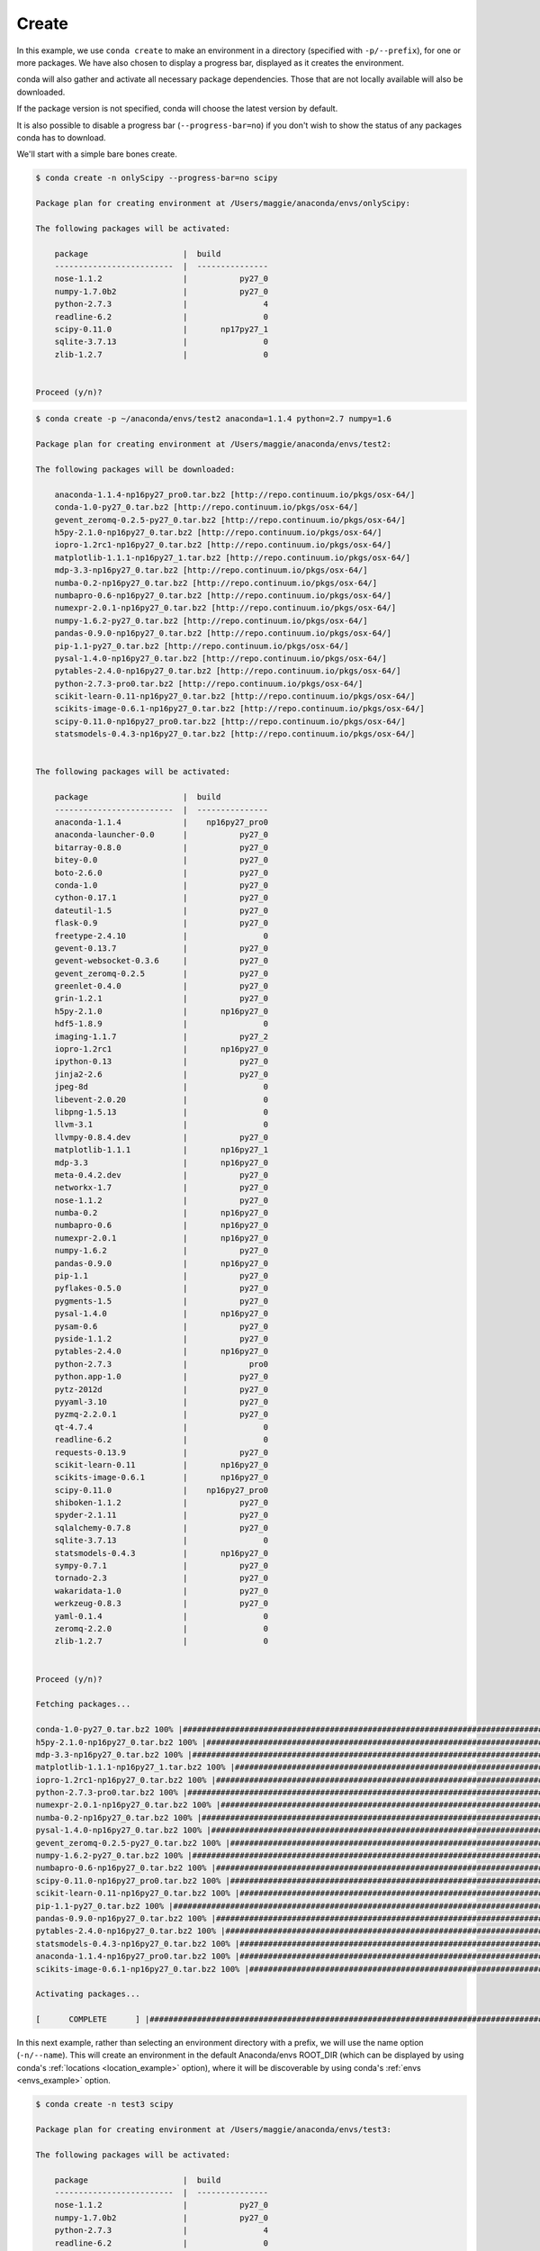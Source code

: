 .. _create_example:

Create
------

In this example, we use ``conda create`` to make an environment in
a directory (specified with ``-p/--prefix``), for one or more packages.  We have also chosen to display
a progress bar, displayed as it creates the environment.


conda will also gather and activate all necessary package dependencies.  Those that are
not locally available will also be downloaded.

If the package version is not specified, conda will choose the latest version by
default.

It is also possible to disable a progress bar (``--progress-bar=no``) if you don't wish to show the status of any
packages conda has to download.

We'll start with a simple bare bones create.  

.. code-block:: bash

    $ conda create -n onlyScipy --progress-bar=no scipy

    Package plan for creating environment at /Users/maggie/anaconda/envs/onlyScipy:

    The following packages will be activated:

        package                    |  build          
        -------------------------  |  ---------------
        nose-1.1.2                 |           py27_0
        numpy-1.7.0b2              |           py27_0
        python-2.7.3               |                4
        readline-6.2               |                0
        scipy-0.11.0               |       np17py27_1
        sqlite-3.7.13              |                0
        zlib-1.2.7                 |                0


    Proceed (y/n)?


.. code-block:: bash

    $ conda create -p ~/anaconda/envs/test2 anaconda=1.1.4 python=2.7 numpy=1.6

    Package plan for creating environment at /Users/maggie/anaconda/envs/test2:

    The following packages will be downloaded:

        anaconda-1.1.4-np16py27_pro0.tar.bz2 [http://repo.continuum.io/pkgs/osx-64/]
        conda-1.0-py27_0.tar.bz2 [http://repo.continuum.io/pkgs/osx-64/]
        gevent_zeromq-0.2.5-py27_0.tar.bz2 [http://repo.continuum.io/pkgs/osx-64/]
        h5py-2.1.0-np16py27_0.tar.bz2 [http://repo.continuum.io/pkgs/osx-64/]
        iopro-1.2rc1-np16py27_0.tar.bz2 [http://repo.continuum.io/pkgs/osx-64/]
        matplotlib-1.1.1-np16py27_1.tar.bz2 [http://repo.continuum.io/pkgs/osx-64/]
        mdp-3.3-np16py27_0.tar.bz2 [http://repo.continuum.io/pkgs/osx-64/]
        numba-0.2-np16py27_0.tar.bz2 [http://repo.continuum.io/pkgs/osx-64/]
        numbapro-0.6-np16py27_0.tar.bz2 [http://repo.continuum.io/pkgs/osx-64/]
        numexpr-2.0.1-np16py27_0.tar.bz2 [http://repo.continuum.io/pkgs/osx-64/]
        numpy-1.6.2-py27_0.tar.bz2 [http://repo.continuum.io/pkgs/osx-64/]
        pandas-0.9.0-np16py27_0.tar.bz2 [http://repo.continuum.io/pkgs/osx-64/]
        pip-1.1-py27_0.tar.bz2 [http://repo.continuum.io/pkgs/osx-64/]
        pysal-1.4.0-np16py27_0.tar.bz2 [http://repo.continuum.io/pkgs/osx-64/]
        pytables-2.4.0-np16py27_0.tar.bz2 [http://repo.continuum.io/pkgs/osx-64/]
        python-2.7.3-pro0.tar.bz2 [http://repo.continuum.io/pkgs/osx-64/]
        scikit-learn-0.11-np16py27_0.tar.bz2 [http://repo.continuum.io/pkgs/osx-64/]
        scikits-image-0.6.1-np16py27_0.tar.bz2 [http://repo.continuum.io/pkgs/osx-64/]
        scipy-0.11.0-np16py27_pro0.tar.bz2 [http://repo.continuum.io/pkgs/osx-64/]
        statsmodels-0.4.3-np16py27_0.tar.bz2 [http://repo.continuum.io/pkgs/osx-64/]


    The following packages will be activated:

        package                    |  build          
        -------------------------  |  ---------------
        anaconda-1.1.4             |    np16py27_pro0
        anaconda-launcher-0.0      |           py27_0
        bitarray-0.8.0             |           py27_0
        bitey-0.0                  |           py27_0
        boto-2.6.0                 |           py27_0
        conda-1.0                  |           py27_0
        cython-0.17.1              |           py27_0
        dateutil-1.5               |           py27_0
        flask-0.9                  |           py27_0
        freetype-2.4.10            |                0
        gevent-0.13.7              |           py27_0
        gevent-websocket-0.3.6     |           py27_0
        gevent_zeromq-0.2.5        |           py27_0
        greenlet-0.4.0             |           py27_0
        grin-1.2.1                 |           py27_0
        h5py-2.1.0                 |       np16py27_0
        hdf5-1.8.9                 |                0
        imaging-1.1.7              |           py27_2
        iopro-1.2rc1               |       np16py27_0
        ipython-0.13               |           py27_0
        jinja2-2.6                 |           py27_0
        jpeg-8d                    |                0
        libevent-2.0.20            |                0
        libpng-1.5.13              |                0
        llvm-3.1                   |                0
        llvmpy-0.8.4.dev           |           py27_0
        matplotlib-1.1.1           |       np16py27_1
        mdp-3.3                    |       np16py27_0
        meta-0.4.2.dev             |           py27_0
        networkx-1.7               |           py27_0
        nose-1.1.2                 |           py27_0
        numba-0.2                  |       np16py27_0
        numbapro-0.6               |       np16py27_0
        numexpr-2.0.1              |       np16py27_0
        numpy-1.6.2                |           py27_0
        pandas-0.9.0               |       np16py27_0
        pip-1.1                    |           py27_0
        pyflakes-0.5.0             |           py27_0
        pygments-1.5               |           py27_0
        pysal-1.4.0                |       np16py27_0
        pysam-0.6                  |           py27_0
        pyside-1.1.2               |           py27_0
        pytables-2.4.0             |       np16py27_0
        python-2.7.3               |             pro0
        python.app-1.0             |           py27_0
        pytz-2012d                 |           py27_0
        pyyaml-3.10                |           py27_0
        pyzmq-2.2.0.1              |           py27_0
        qt-4.7.4                   |                0
        readline-6.2               |                0
        requests-0.13.9            |           py27_0
        scikit-learn-0.11          |       np16py27_0
        scikits-image-0.6.1        |       np16py27_0
        scipy-0.11.0               |    np16py27_pro0
        shiboken-1.1.2             |           py27_0
        spyder-2.1.11              |           py27_0
        sqlalchemy-0.7.8           |           py27_0
        sqlite-3.7.13              |                0
        statsmodels-0.4.3          |       np16py27_0
        sympy-0.7.1                |           py27_0
        tornado-2.3                |           py27_0
        wakaridata-1.0             |           py27_0
        werkzeug-0.8.3             |           py27_0
        yaml-0.1.4                 |                0
        zeromq-2.2.0               |                0
        zlib-1.2.7                 |                0


    Proceed (y/n)? 

    Fetching packages...

    conda-1.0-py27_0.tar.bz2 100% |##################################################################################| Time: 0:00:00  95.36 kB/s
    h5py-2.1.0-np16py27_0.tar.bz2 100% |#############################################################################| Time: 0:00:01 561.13 kB/s
    mdp-3.3-np16py27_0.tar.bz2 100% |################################################################################| Time: 0:00:00   1.25 MB/s
    matplotlib-1.1.1-np16py27_1.tar.bz2 100% |#######################################################################| Time: 0:00:19   1.36 MB/s
    iopro-1.2rc1-np16py27_0.tar.bz2 100% |###########################################################################| Time: 0:00:00   1.48 MB/s
    python-2.7.3-pro0.tar.bz2 100% |#################################################################################| Time: 0:00:10 896.98 kB/s
    numexpr-2.0.1-np16py27_0.tar.bz2 100% |##########################################################################| Time: 0:00:00 312.23 kB/s
    numba-0.2-np16py27_0.tar.bz2 100% |##############################################################################| Time: 0:00:00 694.58 kB/s
    pysal-1.4.0-np16py27_0.tar.bz2 100% |############################################################################| Time: 0:00:00   1.37 MB/s
    gevent_zeromq-0.2.5-py27_0.tar.bz2 100% |########################################################################| Time: 0:00:00 212.40 kB/s
    numpy-1.6.2-py27_0.tar.bz2 100% |################################################################################| Time: 0:00:01   2.08 MB/s
    numbapro-0.6-np16py27_0.tar.bz2 100% |###########################################################################| Time: 0:00:00 607.65 kB/s
    scipy-0.11.0-np16py27_pro0.tar.bz2 100% |########################################################################| Time: 0:00:04   1.75 MB/s
    scikit-learn-0.11-np16py27_0.tar.bz2 100% |######################################################################| Time: 0:00:01   1.41 MB/s
    pip-1.1-py27_0.tar.bz2 100% |####################################################################################| Time: 0:00:00 867.01 kB/s
    pandas-0.9.0-np16py27_0.tar.bz2 100% |###########################################################################| Time: 0:00:01   1.47 MB/s
    pytables-2.4.0-np16py27_0.tar.bz2 100% |#########################################################################| Time: 0:00:01 730.17 kB/s
    statsmodels-0.4.3-np16py27_0.tar.bz2 100% |######################################################################| Time: 0:00:04 964.62 kB/s
    anaconda-1.1.4-np16py27_pro0.tar.bz2 100% |######################################################################| Time: 0:00:00   4.48 MB/s
    scikits-image-0.6.1-np16py27_0.tar.bz2 100% |####################################################################| Time: 0:00:02   1.24 MB/s

    Activating packages...

    [      COMPLETE      ] |##############################################################################################################| 100%



In this next example, rather than selecting an environment directory with a prefix, we will use the name option (``-n/--name``).
This will create an environment in the default Anaconda/envs ROOT_DIR (which can be displayed by using conda's :ref:`locations <location_example>` option), where it will be discoverable by using conda's
:ref:`envs <envs_example>` option.

.. code-block:: bash

    $ conda create -n test3 scipy 

    Package plan for creating environment at /Users/maggie/anaconda/envs/test3:

    The following packages will be activated:

        package                    |  build          
        -------------------------  |  ---------------
        nose-1.1.2                 |           py27_0
        numpy-1.7.0b2              |           py27_0
        python-2.7.3               |                4
        readline-6.2               |                0
        scipy-0.11.0               |       np17py27_1
        sqlite-3.7.13              |                0
        zlib-1.2.7                 |                0


    Proceed (y/n)? y

    Activating packages...

    [      COMPLETE      ] |##############################################################################################################| 100%




